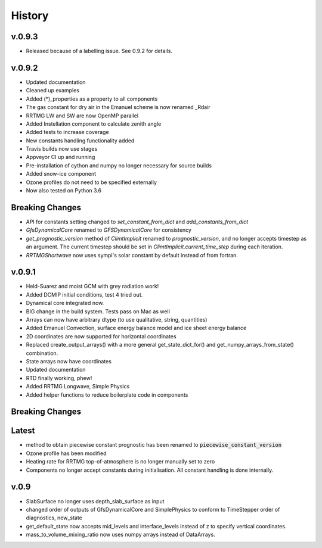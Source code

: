 =======
History
=======

v.0.9.3
-------

* Released because of a labelling issue. See 0.9.2 for details.

v.0.9.2
--------
* Updated documentation
* Cleaned up examples
* Added (*)_properties as a property to all components
* The gas constant for dry air in the Emanuel scheme is now renamed _Rdair
* RRTMG LW and SW are now OpenMP parallel
* Added Instellation component to calculate zenith angle
* Added tests to increase coverage
* New constants handling functionality added
* Travis builds now use stages
* Appveyor CI up and running
* Pre-installation of cython and numpy no longer necessary for source builds
* Added snow-ice component
* Ozone profiles do not need to be specified externally
* Now also tested on Python 3.6

Breaking Changes
----------------

* API for constants setting changed to `set_constant_from_dict` and `add_constants_from_dict`
* `GfsDynamicalCore` renamed to `GFSDynamicalCore` for consistency
* `get_prognostic_version` method of `ClimtImplicit` renamed to `prognostic_version`, and
  no longer accepts timestep as an argument. The current timestep should be set in
  `ClimtImplicit.current_time_step` during each iteration.
* `RRTMGShortwave` now uses sympl's solar constant by default instead of from fortran.

v.0.9.1
-------
* Held-Suarez and moist GCM with grey radiation work!
* Added DCMIP initial conditions, test 4 tried out.
* Dynamical core integrated now.
* BIG change in the build system. Tests pass on Mac as well
* Arrays can now have arbitrary dtype (to use qualitative, string, quantities)
* Added Emanuel Convection, surface energy balance model and ice sheet energy balance
* 2D coordinates are now supported for horizontal coordinates
* Replaced create_output_arrays() with a more general
  get_state_dict_for() and get_numpy_arrays_from_state()
  combination.
* State arrays now have coordinates
* Updated documentation
* RTD finally working, phew!
* Added RRTMG Longwave, Simple Physics
* Added helper functions to reduce boilerplate code in components

Breaking Changes
----------------

Latest
-------

* method to obtain piecewise constant prognostic has been renamed to
  :code:`piecewise_constant_version`
* Ozone profile has been modified
* Heating rate for RRTMG top-of-atmosphere is no longer manually set to zero
* Components no longer accept constants during initialisation. All constant handling
  is done internally.

v.0.9
------
* SlabSurface no longer uses depth_slab_surface as input
* changed order of outputs of GfsDynamicalCore and SimplePhysics to conform
  to TimeStepper order of diagnostics, new_state
* get_default_state now accepts mid_levels and interface_levels instead of z
  to specify vertical coordinates.
* mass_to_volume_mixing_ratio now uses numpy arrays instead of DataArrays.
